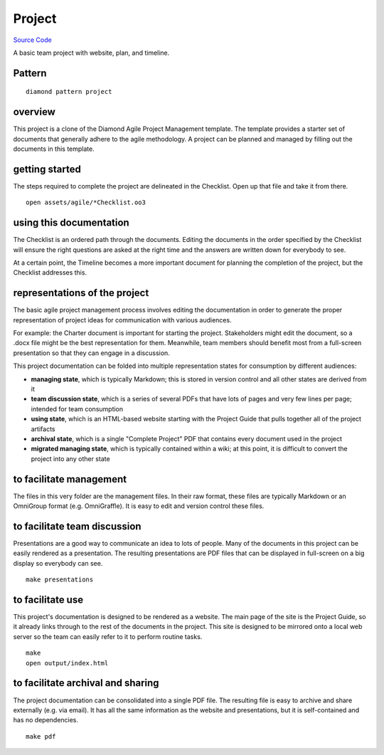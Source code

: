 Project
=======

`Source Code <https://github.com/iandennismiller/diamond-patterns/tree/master/patterns/project>`_

A basic team project with website, plan, and timeline.

Pattern
-------

::

    diamond pattern project

overview
--------

This project is a clone of the Diamond Agile Project Management template.  The template provides a starter set of documents that generally adhere to the agile methodology.  A project can be planned and managed by filling out the documents in this template.

getting started
---------------

The steps required to complete the project are delineated in the Checklist.  Open up that file and take it from there.

::

    open assets/agile/*Checklist.oo3

using this documentation
------------------------

The Checklist is an ordered path through the documents.  Editing the documents in the order specified by the Checklist will ensure the right questions are asked at the right time and the answers are written down for everybody to see.

At a certain point, the Timeline becomes a more important document for planning the completion of the project, but the Checklist addresses this.

representations of the project
------------------------------

The basic agile project management process involves editing the documentation in order to generate the proper representation of project ideas for communication with various audiences.

For example: the Charter document is important for starting the project.  Stakeholders might edit the document, so a .docx file might be the best representation for them.  Meanwhile, team members should benefit most from a full-screen presentation so that they can engage in a discussion.

This project documentation can be folded into multiple representation states for consumption by different audiences:

- **managing state**, which is typically Markdown; this is stored in version control and all other states are derived from it
- **team discussion state**, which is a series of several PDFs that have lots of pages and very few lines per page; intended for team consumption
- **using state**, which is an HTML-based website starting with the Project Guide that pulls together all of the project artifacts
- **archival state**, which is a single "Complete Project" PDF that contains every document used in the project
- **migrated managing state**, which is typically contained within a wiki; at this point, it is difficult to convert the project into any other state

to facilitate management
------------------------

The files in this very folder are the management files.  In their raw format, these files are typically Markdown or an OmniGroup format (e.g. OmniGraffle).  It is easy to edit and version control these files.

to facilitate team discussion
-----------------------------

Presentations are a good way to communicate an idea to lots of people.  Many of the documents in this project can be easily rendered as a presentation.  The resulting presentations are PDF files that can be displayed in full-screen on a big display so everybody can see.

::

    make presentations

to facilitate use
-----------------

This project's documentation is designed to be rendered as a website.  The main page of the site is the Project Guide, so it already links through to the rest of the documents in the project.  This site is designed to be mirrored onto a local web server so the team can easily refer to it to perform routine tasks.

::

    make
    open output/index.html

to facilitate archival and sharing
----------------------------------

The project documentation can be consolidated into a single PDF file.  The resulting file is easy to archive and share externally (e.g. via email).  It has all the same information as the website and presentations, but it is self-contained and has no dependencies.

::

    make pdf
